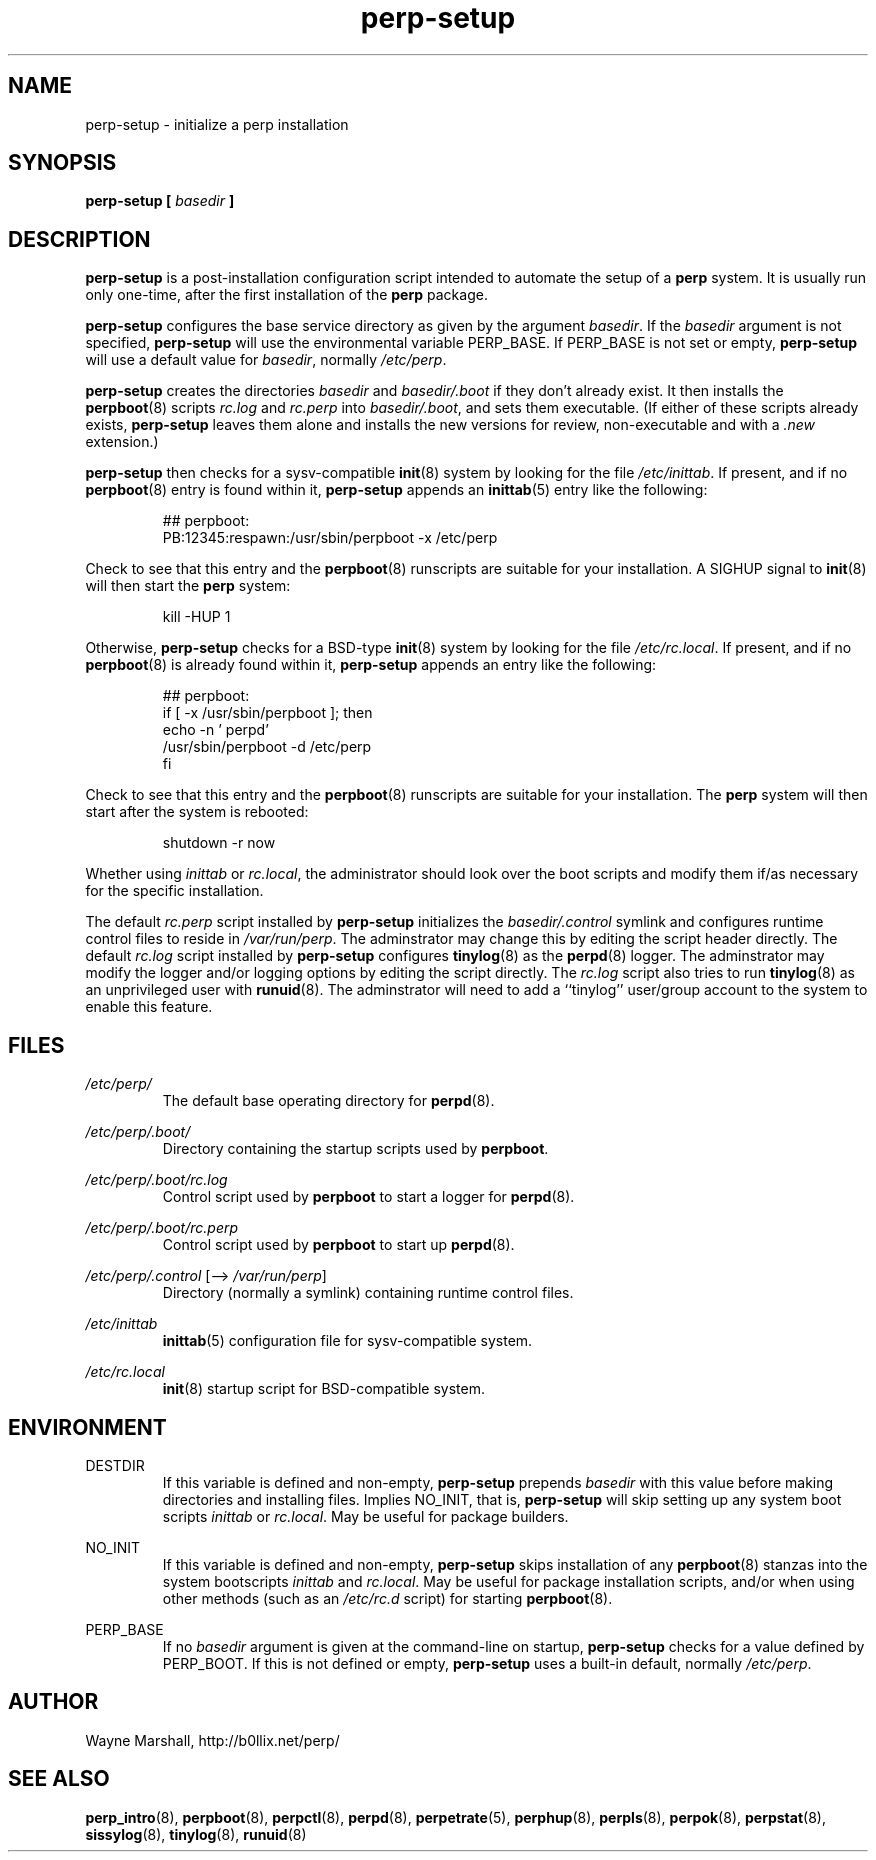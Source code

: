 .\" perp-setup.8
.\" wcm, 2009.12.23 - 2011.02.09
.\" ===
.TH perp-setup 8 "March 2011" "perp-2.03" "persistent process supervision"
.SH NAME
perp-setup \- initialize a perp installation
.SH SYNOPSIS
.B perp-setup [
.I basedir
.B ]
.SH DESCRIPTION
.B perp-setup
is a post-installation configuration script intended to
automate the setup of a
.B perp
system.
It is usually run only one-time,
after the first installation of the
.B perp
package.
.PP
.B perp-setup
configures the base service directory as
given by the argument
.IR basedir .
If the
.I basedir
argument is not specified,
.B perp-setup
will use the environmental variable PERP_BASE.
If PERP_BASE is not set or empty,
.B perp-setup
will use a default value for
.IR basedir ,
normally
.IR /etc/perp .
.PP
.B perp-setup
creates the directories
.I basedir
and
.IR basedir/.boot
if they don't already exist.
It then installs the
.BR perpboot (8)
scripts
.I rc.log
and
.I rc.perp
into
.IR basedir/.boot ,
and sets them executable.
(If
either of these scripts already exists,
.B perp-setup
leaves them alone and installs the new versions for review,
non-executable and with a
.I .new
extension.)
.PP
.B perp-setup
then checks for a sysv-compatible
.BR init (8)
system by looking for the file
.IR /etc/inittab .
If present, and if no
.BR perpboot (8)
entry is found within it,
.B perp-setup
appends an
.BR inittab (5)
entry like the following:
.PP
.RS
.nf
## perpboot:
PB:12345:respawn:/usr/sbin/perpboot -x /etc/perp
.fi
.RE
.PP
Check to see that this entry and the
.BR perpboot (8)
runscripts are suitable for your installation.
A SIGHUP signal to
.BR init (8)
will then start the
.B perp
system:
.PP
.RS
kill -HUP 1
.RE
.PP
Otherwise,
.B perp-setup
checks for a BSD-type
.BR init (8)
system by looking for the file
.IR /etc/rc.local .
If present,
and if no
.BR perpboot (8)
is already found within it,
.B perp-setup
appends an entry like the following:
.PP
.RS
.nf
## perpboot:
if [ -x /usr/sbin/perpboot ]; then
    echo -n ' perpd'
        /usr/sbin/perpboot -d /etc/perp
fi
.fi
.RE
.PP
Check to see that this entry and the
.BR perpboot (8)
runscripts are suitable for your installation.
The
.B perp
system will then start after the system is rebooted: 
.PP
.RS
.nf
shutdown -r now
.fi
.RE
.PP
Whether using
.I inittab
or
.IR rc.local ,
the administrator should look over the boot scripts and modify them if/as necessary for
the specific installation.
.PP
The default
.I rc.perp
script installed by
.B perp-setup
initializes the
.I basedir/.control
symlink and
configures runtime control files to reside in
.IR /var/run/perp .
The adminstrator may change this by editing the script header directly.
The default
.I rc.log
script installed by
.B perp-setup
configures
.BR tinylog (8)
as the
.BR perpd (8)
logger.
The adminstrator may modify the logger and/or logging options
by editing the script directly.
The
.I rc.log
script also tries to run
.BR tinylog (8)
as an unprivileged user with
.BR runuid (8).
The adminstrator will need to add a ``tinylog'' user/group account
to the system to enable this feature.
.SH FILES
.I /etc/perp/
.RS
The default base operating directory for
.BR perpd (8).
.RE
.PP
.I /etc/perp/.boot/
.RS
Directory containing the startup scripts used by
.BR perpboot .
.RE
.PP
.I /etc/perp/.boot/rc.log
.RS
Control script used by
.B perpboot
to start a logger for
.BR perpd (8).
.RE
.PP
.I /etc/perp/.boot/rc.perp
.RS
Control script used by
.B perpboot
to start up
.BR perpd (8).
.RE
.PP
.IR /etc/perp/.control " [\-\-> " /var/run/perp ]
.RS
Directory (normally a symlink) containing runtime control files.
.RE
.PP
.I /etc/inittab
.RS
.BR inittab (5)
configuration file for sysv-compatible system.
.RE
.PP
.I /etc/rc.local
.RS
.BR init (8)
startup script for BSD-compatible system.
.RE
.SH ENVIRONMENT
DESTDIR
.RS
If this variable is defined and non-empty,
.B perp-setup
prepends
.I basedir
with this value before making directories and installing files.
Implies NO_INIT,
that is,
.B perp-setup
will skip setting up any system boot scripts
.I inittab
or
.IR rc.local .
May be useful for package builders.
.RE
.PP
NO_INIT
.RS
If this variable is defined and non-empty,
.B perp-setup
skips installation of any
.BR perpboot (8)
stanzas into the system bootscripts
.I inittab
and
.IR rc.local .
May be useful for package installation scripts,
and/or when using other methods (such as an
.I /etc/rc.d
script) for starting
.BR perpboot (8).
.RE
.PP
PERP_BASE
.RS
If no
.I basedir
argument is given at the command-line on startup,
.B perp-setup
checks for a value defined by PERP_BOOT.
If this is not defined or empty,
.B perp-setup
uses a built-in default, normally
.IR /etc/perp .
.RE
.SH AUTHOR
Wayne Marshall, http://b0llix.net/perp/
.SH SEE ALSO
.nh
.BR perp_intro (8),
.BR perpboot (8),
.BR perpctl (8),
.BR perpd (8),
.BR perpetrate (5),
.BR perphup (8),
.BR perpls (8),
.BR perpok (8),
.BR perpstat (8),
.BR sissylog (8),
.BR tinylog (8),
.BR runuid (8)
.\" EOF perp-setup.8
